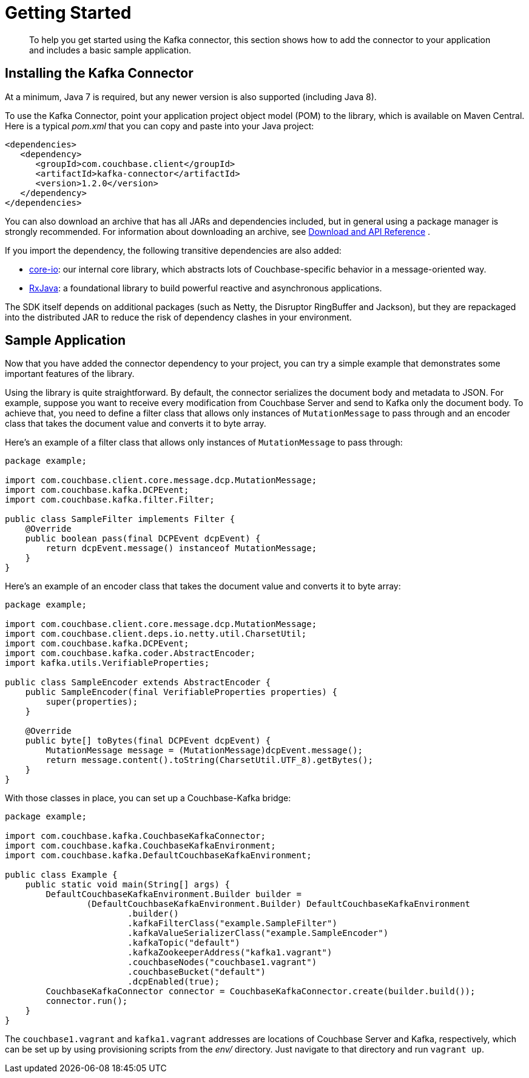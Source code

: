 = Getting Started
:page-topic-type: task

[abstract]
To help you get started using the Kafka connector, this section shows how to add the connector to your application and includes a basic sample application.

== Installing the Kafka Connector

At a minimum, Java 7 is required, but any newer version is also supported (including Java 8).

To use the Kafka Connector, point your application project object model (POM) to the library, which is available on Maven Central.
Here is a typical [.path]_pom.xml_ that you can copy and paste into your Java project:

[source,xml]
----
<dependencies>
   <dependency>
      <groupId>com.couchbase.client</groupId>
      <artifactId>kafka-connector</artifactId>
      <version>1.2.0</version>
   </dependency>
</dependencies>
----

You can also download an archive that has all JARs and dependencies included, but in general using a package manager is strongly recommended.
For information about downloading an archive, see xref:kafka-1.2/download-links.adoc[Download and API Reference] .

If you import the dependency, the following transitive dependencies are also added:

* https://github.com/couchbase/couchbase-jvm-core[core-io^]: our internal core library, which abstracts lots of Couchbase-specific behavior in a message-oriented way.
* https://github.com/ReactiveX/RxJava[RxJava^]: a foundational library to build powerful reactive and asynchronous applications.

The SDK itself depends on additional packages (such as Netty, the Disruptor RingBuffer and Jackson), but they are repackaged into the distributed JAR to reduce the risk of dependency clashes in your environment.

== Sample Application

Now that you have added the connector dependency to your project, you can try a simple example that demonstrates some important features of the library.

Using the library is quite straightforward.
By default, the connector serializes the document body and metadata to JSON.
For example, suppose you want to receive every modification from Couchbase Server and send to Kafka only the document body.
To achieve that, you need to define a filter class that allows only instances of `MutationMessage` to pass through and an encoder class that takes the document value and converts it to byte array.

Here's an example of a filter class that allows only instances of `MutationMessage` to pass through:

[source,java]
----
package example;

import com.couchbase.client.core.message.dcp.MutationMessage;
import com.couchbase.kafka.DCPEvent;
import com.couchbase.kafka.filter.Filter;

public class SampleFilter implements Filter {
    @Override
    public boolean pass(final DCPEvent dcpEvent) {
        return dcpEvent.message() instanceof MutationMessage;
    }
}
----

Here's an example of an encoder class that takes the document value and converts it to byte array:

[source,java]
----
package example;

import com.couchbase.client.core.message.dcp.MutationMessage;
import com.couchbase.client.deps.io.netty.util.CharsetUtil;
import com.couchbase.kafka.DCPEvent;
import com.couchbase.kafka.coder.AbstractEncoder;
import kafka.utils.VerifiableProperties;

public class SampleEncoder extends AbstractEncoder {
    public SampleEncoder(final VerifiableProperties properties) {
        super(properties);
    }

    @Override
    public byte[] toBytes(final DCPEvent dcpEvent) {
        MutationMessage message = (MutationMessage)dcpEvent.message();
        return message.content().toString(CharsetUtil.UTF_8).getBytes();
    }
}
----

With those classes in place, you can set up a Couchbase-Kafka bridge:

[source,java]
----
package example;

import com.couchbase.kafka.CouchbaseKafkaConnector;
import com.couchbase.kafka.CouchbaseKafkaEnvironment;
import com.couchbase.kafka.DefaultCouchbaseKafkaEnvironment;

public class Example {
    public static void main(String[] args) {
        DefaultCouchbaseKafkaEnvironment.Builder builder =
                (DefaultCouchbaseKafkaEnvironment.Builder) DefaultCouchbaseKafkaEnvironment
                        .builder()
                        .kafkaFilterClass("example.SampleFilter")
                        .kafkaValueSerializerClass("example.SampleEncoder")
                        .kafkaTopic("default")
                        .kafkaZookeeperAddress("kafka1.vagrant")
                        .couchbaseNodes("couchbase1.vagrant")
                        .couchbaseBucket("default")
                        .dcpEnabled(true);
        CouchbaseKafkaConnector connector = CouchbaseKafkaConnector.create(builder.build());
        connector.run();
    }
}
----

The `couchbase1.vagrant` and `kafka1.vagrant` addresses are locations of Couchbase Server and Kafka, respectively, which can be set up by using provisioning scripts from the [.path]_env/_ directory.
Just navigate to that directory and run `vagrant up`.

